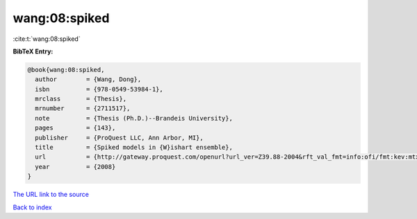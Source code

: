 wang:08:spiked
==============

:cite:t:`wang:08:spiked`

**BibTeX Entry:**

.. code-block:: bibtex

   @book{wang:08:spiked,
     author        = {Wang, Dong},
     isbn          = {978-0549-53984-1},
     mrclass       = {Thesis},
     mrnumber      = {2711517},
     note          = {Thesis (Ph.D.)--Brandeis University},
     pages         = {143},
     publisher     = {ProQuest LLC, Ann Arbor, MI},
     title         = {Spiked models in {W}ishart ensemble},
     url           = {http://gateway.proquest.com/openurl?url_ver=Z39.88-2004&rft_val_fmt=info:ofi/fmt:kev:mtx:dissertation&res_dat=xri:pqdiss&rft_dat=xri:pqdiss:3306459},
     year          = {2008}
   }

`The URL link to the source <http://gateway.proquest.com/openurl?url_ver=Z39.88-2004&rft_val_fmt=info:ofi/fmt:kev:mtx:dissertation&res_dat=xri:pqdiss&rft_dat=xri:pqdiss:3306459>`__


`Back to index <../By-Cite-Keys.html>`__
